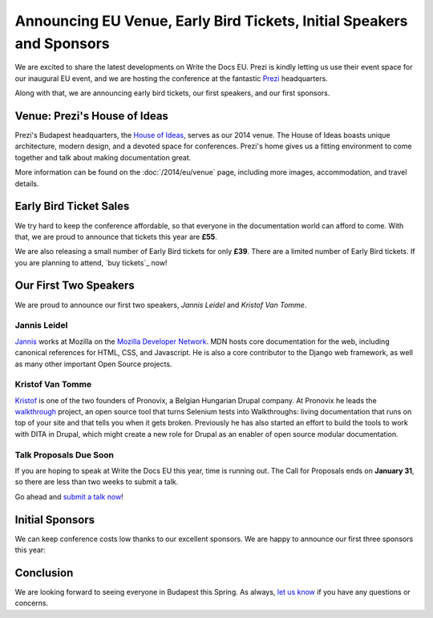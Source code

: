 Announcing EU Venue, Early Bird Tickets, Initial Speakers and Sponsors
======================================================================

We are excited to share the latest developments on Write the Docs EU.
Prezi is kindly letting us use their event space for our inaugural EU event, and
we are hosting the conference at the fantastic `Prezi`_ headquarters.

Along with that,
we are announcing early bird tickets,
our first speakers,
and our first sponsors.

Venue: Prezi's House of Ideas
-----------------------------

Prezi's Budapest headquarters, 
the `House of Ideas <http://retaildesignblog.net/2013/05/13/prezi-office-by-minusplus-budapest-hungary/>`_,
serves as our 2014 venue. 
The House of Ideas boasts unique architecture, 
modern design, 
and a devoted space for conferences. 
Prezi's home gives us a fitting environment to come together and talk about making documentation great.

.. image:: /img/venue/PreziVenue.jpg
	:width: 100%

More information can be found on the :doc:`/2014/eu/venue` page,
including more images, accommodation, and travel details.

Early Bird Ticket Sales
-----------------------

We try hard to keep the conference affordable,
so that everyone in the documentation world can afford to come.
With that, we are proud to announce that tickets this year are **£55**.

We are also releasing a small number of Early Bird tickets for only **£39**.
There are a limited number of Early Bird tickets. 
If you are planning to attend, 
`buy tickets`_ now!

Our First Two Speakers
----------------------

We are proud to announce our first two speakers, *Jannis Leidel* and *Kristof Van Tomme*.

Jannis Leidel
~~~~~~~~~~~~~

`Jannis`_ works at Mozilla on the `Mozilla Developer Network`_.
MDN hosts core documentation for the web,
including canonical references for HTML, CSS, and Javascript.
He is also a core contributor to the Django web framework,
as well as many other important Open Source projects.

.. _Mozilla Developer Network: https://developer.mozilla.org/en-US/
.. _Jannis: https://twitter.com/jezdez

Kristof Van Tomme
~~~~~~~~~~~~~~~~~

`Kristof`_ is one of the two founders of Pronovix, a Belgian Hungarian
Drupal company. At Pronovix he leads the `walkthrough`_ project, an open
source tool that turns Selenium tests into Walkthroughs: living
documentation that runs on top of your site and that tells you when it
gets broken. Previously he has also started an effort to build the
tools to work with DITA in Drupal, which might create a new role for
Drupal as an enabler of open source modular documentation.

.. _walkthrough: http://walkthrough.it/
.. _Kristof: https://twitter.com/kvantomme

Talk Proposals Due Soon
~~~~~~~~~~~~~~~~~~~~~~~

If you are hoping to speak at Write the Docs EU this year,
time is running out.
The Call for Proposals ends on **January 31**,
so there are less than two weeks to submit a talk.

Go ahead and `submit a talk now`_!

Initial Sponsors
----------------

We can keep conference costs low thanks to our excellent sponsors.
We are happy to announce our first three sponsors this year:


 |Rackspace|_
 |GitHub|_
 |Mozilla|_

Conclusion
----------

We are looking forward to seeing everyone in Budapest this Spring.
As always,
`let us know`_ if you have any questions or concerns.

.. _Prezi: http://www.prezi.com
.. _buy them: https://tito.io/writethedocs/write-the-docs-eu>
.. _submit a talk now: http://conf.writethedocs.org/eu/2014/#cfp
.. _let us know: mailto:writethedocs@gmail.com


.. |Rackspace| image:: /img/sponsors/rackspace.png
						:width: 30%
.. _Rackspace: http://www.rackspace.com/
.. |GitHub| image:: /img/sponsors/github_logo.png
						:width: 30%
.. _GitHub: https://github.com/
.. |Mozilla| image:: /img/sponsors/mozilla.png
						:width: 30%
.. _Mozilla: http://www.mozilla.org/en-US/

